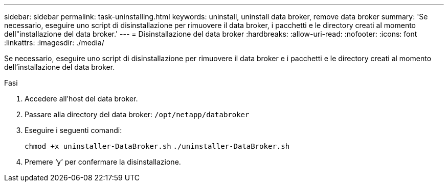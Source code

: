 ---
sidebar: sidebar 
permalink: task-uninstalling.html 
keywords: uninstall, uninstall data broker, remove data broker 
summary: 'Se necessario, eseguire uno script di disinstallazione per rimuovere il data broker, i pacchetti e le directory creati al momento dell"installazione del data broker.' 
---
= Disinstallazione del data broker
:hardbreaks:
:allow-uri-read: 
:nofooter: 
:icons: font
:linkattrs: 
:imagesdir: ./media/


[role="lead"]
Se necessario, eseguire uno script di disinstallazione per rimuovere il data broker e i pacchetti e le directory creati al momento dell'installazione del data broker.

.Fasi
. Accedere all'host del data broker.
. Passare alla directory del data broker: `/opt/netapp/databroker`
. Eseguire i seguenti comandi:
+
`chmod +x uninstaller-DataBroker.sh`
`./uninstaller-DataBroker.sh`

. Premere ‘y’ per confermare la disinstallazione.

